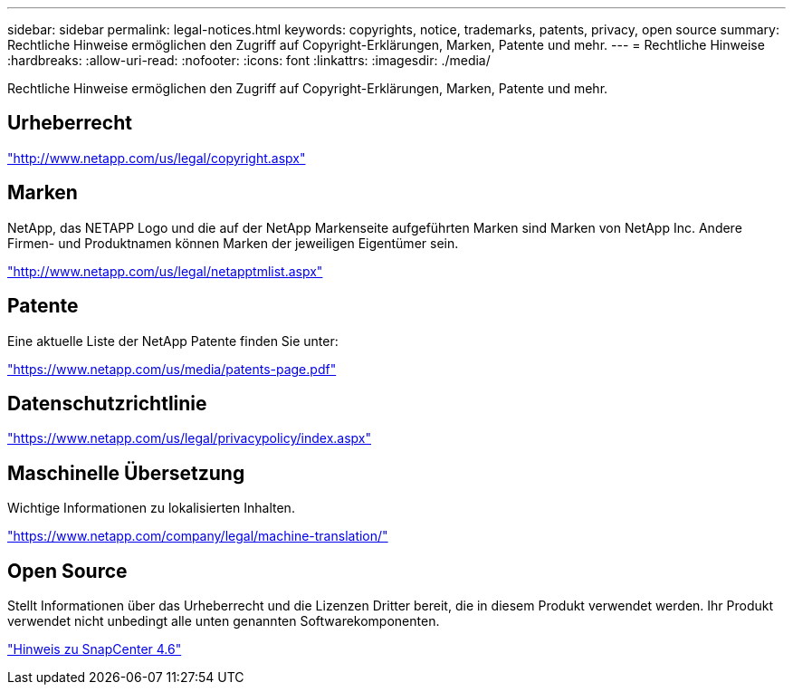 ---
sidebar: sidebar 
permalink: legal-notices.html 
keywords: copyrights, notice, trademarks, patents, privacy, open source 
summary: Rechtliche Hinweise ermöglichen den Zugriff auf Copyright-Erklärungen, Marken, Patente und mehr. 
---
= Rechtliche Hinweise
:hardbreaks:
:allow-uri-read: 
:nofooter: 
:icons: font
:linkattrs: 
:imagesdir: ./media/


Rechtliche Hinweise ermöglichen den Zugriff auf Copyright-Erklärungen, Marken, Patente und mehr.



== Urheberrecht

http://www.netapp.com/us/legal/copyright.aspx["http://www.netapp.com/us/legal/copyright.aspx"]



== Marken

NetApp, das NETAPP Logo und die auf der NetApp Markenseite aufgeführten Marken sind Marken von NetApp Inc. Andere Firmen- und Produktnamen können Marken der jeweiligen Eigentümer sein.

http://www.netapp.com/us/legal/netapptmlist.aspx["http://www.netapp.com/us/legal/netapptmlist.aspx"]



== Patente

Eine aktuelle Liste der NetApp Patente finden Sie unter:

https://www.netapp.com/us/media/patents-page.pdf["https://www.netapp.com/us/media/patents-page.pdf"]



== Datenschutzrichtlinie

https://www.netapp.com/us/legal/privacypolicy/index.aspx["https://www.netapp.com/us/legal/privacypolicy/index.aspx"]



== Maschinelle Übersetzung

Wichtige Informationen zu lokalisierten Inhalten.

https://www.netapp.com/company/legal/machine-translation/["https://www.netapp.com/company/legal/machine-translation/"]



== Open Source

Stellt Informationen über das Urheberrecht und die Lizenzen Dritter bereit, die in diesem Produkt verwendet werden. Ihr Produkt verwendet nicht unbedingt alle unten genannten Softwarekomponenten.

https://library.netapp.com/ecm/ecm_download_file/ECMLP2880727["Hinweis zu SnapCenter 4.6"^]
